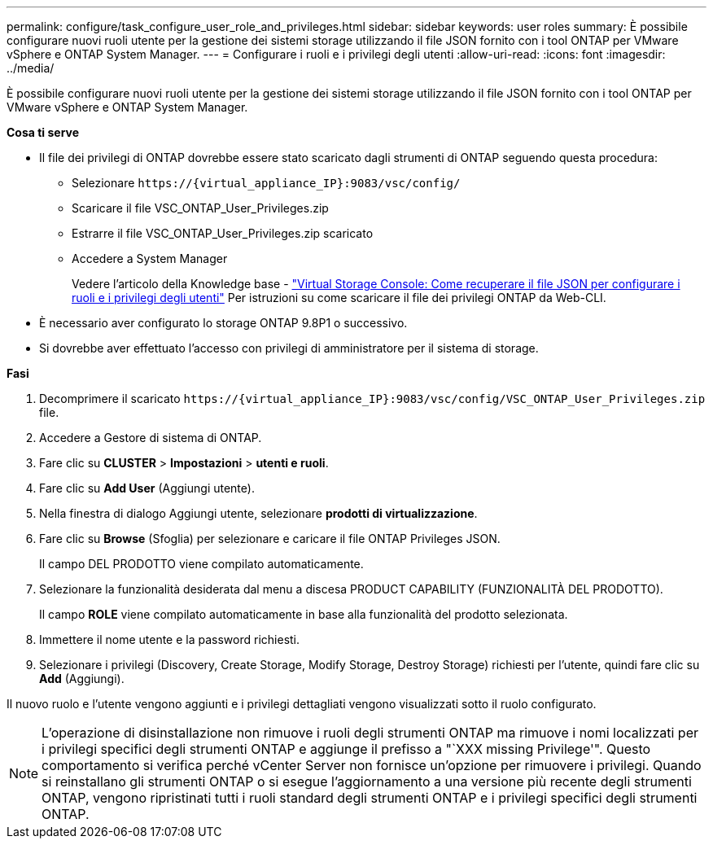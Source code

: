 ---
permalink: configure/task_configure_user_role_and_privileges.html 
sidebar: sidebar 
keywords: user roles 
summary: È possibile configurare nuovi ruoli utente per la gestione dei sistemi storage utilizzando il file JSON fornito con i tool ONTAP per VMware vSphere e ONTAP System Manager. 
---
= Configurare i ruoli e i privilegi degli utenti
:allow-uri-read: 
:icons: font
:imagesdir: ../media/


[role="lead"]
È possibile configurare nuovi ruoli utente per la gestione dei sistemi storage utilizzando il file JSON fornito con i tool ONTAP per VMware vSphere e ONTAP System Manager.

*Cosa ti serve*

* Il file dei privilegi di ONTAP dovrebbe essere stato scaricato dagli strumenti di ONTAP seguendo questa procedura:
+
** Selezionare `\https://{virtual_appliance_IP}:9083/vsc/config/`
** Scaricare il file VSC_ONTAP_User_Privileges.zip
** Estrarre il file VSC_ONTAP_User_Privileges.zip scaricato
** Accedere a System Manager
+
Vedere l'articolo della Knowledge base - https://kb.netapp.com/mgmt/OTV/Virtual_Storage_Console/Virtual_Storage_Console%3A_How_to_retrieve_the_JSON_file_to_configure_user_roles_and_privileges["Virtual Storage Console: Come recuperare il file JSON per configurare i ruoli e i privilegi degli utenti"] Per istruzioni su come scaricare il file dei privilegi ONTAP da Web-CLI.



* È necessario aver configurato lo storage ONTAP 9.8P1 o successivo.
* Si dovrebbe aver effettuato l'accesso con privilegi di amministratore per il sistema di storage.


*Fasi*

. Decomprimere il scaricato `\https://{virtual_appliance_IP}:9083/vsc/config/VSC_ONTAP_User_Privileges.zip` file.
. Accedere a Gestore di sistema di ONTAP.
. Fare clic su *CLUSTER* > *Impostazioni* > *utenti e ruoli*.
. Fare clic su *Add User* (Aggiungi utente).
. Nella finestra di dialogo Aggiungi utente, selezionare *prodotti di virtualizzazione*.
. Fare clic su *Browse* (Sfoglia) per selezionare e caricare il file ONTAP Privileges JSON.
+
Il campo DEL PRODOTTO viene compilato automaticamente.

. Selezionare la funzionalità desiderata dal menu a discesa PRODUCT CAPABILITY (FUNZIONALITÀ DEL PRODOTTO).
+
Il campo *ROLE* viene compilato automaticamente in base alla funzionalità del prodotto selezionata.

. Immettere il nome utente e la password richiesti.
. Selezionare i privilegi (Discovery, Create Storage, Modify Storage, Destroy Storage) richiesti per l'utente, quindi fare clic su *Add* (Aggiungi).


Il nuovo ruolo e l'utente vengono aggiunti e i privilegi dettagliati vengono visualizzati sotto il ruolo configurato.


NOTE: L'operazione di disinstallazione non rimuove i ruoli degli strumenti ONTAP ma rimuove i nomi localizzati per i privilegi specifici degli strumenti ONTAP e aggiunge il prefisso a "`XXX missing Privilege'". Questo comportamento si verifica perché vCenter Server non fornisce un'opzione per rimuovere i privilegi. Quando si reinstallano gli strumenti ONTAP o si esegue l'aggiornamento a una versione più recente degli strumenti ONTAP, vengono ripristinati tutti i ruoli standard degli strumenti ONTAP e i privilegi specifici degli strumenti ONTAP.
